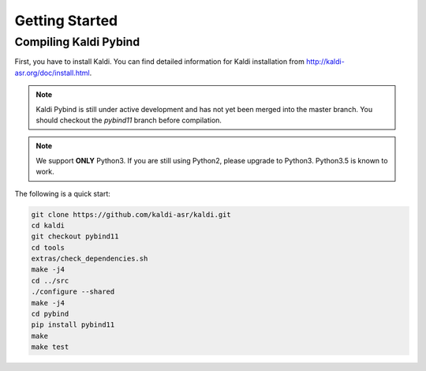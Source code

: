 
Getting Started
###############


Compiling Kaldi Pybind
======================

First, you have to install Kaldi. You can find
detailed information for Kaldi installation
from
`http://kaldi-asr.org/doc/install.html <http://kaldi-asr.org/doc/install.html>`_.

.. Note::

    Kaldi Pybind is still under active development and has not
    yet been merged into the master branch. You should checkout
    the `pybind11` branch before compilation.

.. Note::

    We support **ONLY** Python3. If you are still using Python2,
    please upgrade to Python3. Python3.5 is known to work.

The following is a quick start:

.. code-block:: bash

    git clone https://github.com/kaldi-asr/kaldi.git
    cd kaldi
    git checkout pybind11
    cd tools
    extras/check_dependencies.sh
    make -j4
    cd ../src
    ./configure --shared
    make -j4
    cd pybind
    pip install pybind11
    make
    make test

